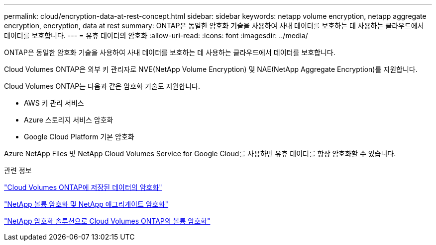 ---
permalink: cloud/encryption-data-at-rest-concept.html 
sidebar: sidebar 
keywords: netapp volume encryption, netapp aggregate encryption, encryption, data at rest 
summary: ONTAP은 동일한 암호화 기술을 사용하여 사내 데이터를 보호하는 데 사용하는 클라우드에서 데이터를 보호합니다. 
---
= 유휴 데이터의 암호화
:allow-uri-read: 
:icons: font
:imagesdir: ../media/


[role="lead"]
ONTAP은 동일한 암호화 기술을 사용하여 사내 데이터를 보호하는 데 사용하는 클라우드에서 데이터를 보호합니다.

Cloud Volumes ONTAP은 외부 키 관리자로 NVE(NetApp Volume Encryption) 및 NAE(NetApp Aggregate Encryption)를 지원합니다.

Cloud Volumes ONTAP는 다음과 같은 암호화 기술도 지원합니다.

* AWS 키 관리 서비스
* Azure 스토리지 서비스 암호화
* Google Cloud Platform 기본 암호화


Azure NetApp Files 및 NetApp Cloud Volumes Service for Google Cloud를 사용하면 유휴 데이터를 항상 암호화할 수 있습니다.

.관련 정보
https://docs.netapp.com/us-en/occm/concept_security.html["Cloud Volumes ONTAP에 저장된 데이터의 암호화"]

https://www.netapp.com/us/media/ds-3899.pdf["NetApp 볼륨 암호화 및 NetApp 애그리게이트 암호화"^]

https://docs.netapp.com/us-en/occm/task_encrypting_volumes.html["NetApp 암호화 솔루션으로 Cloud Volumes ONTAP의 볼륨 암호화"]
